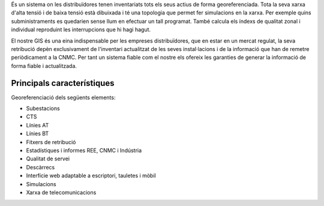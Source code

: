 .. title: Sistema GIS
.. slug: serveis-gis
.. date: 2015-09-25 09:26:09 UTC+02:00
.. tags:
.. category:
.. link:
.. description:
.. type: text


És un sistema on les distribuïdores tenen inventariats tots els seus actius de
forma georeferenciada. Tota la seva xarxa d'alta tensió i de baixa tensió està
dibuixada i té una topologia que permet fer simulacions en la xarxa. Per exemple
quins subministraments es quedarien sense llum en efectuar un tall programat.
També calcula els índexs de qualitat zonal i individual reproduint les
interrupcions que hi hagi hagut.

El nostre GIS és una eina indispensable per
les empreses distribuïdores, que en estar en un mercat regulat, la seva
retribució depèn exclusivament de l'inventari actualitzat de les seves
instal·lacions i de la informació que han de remetre periòdicament a la CNMC.
Per tant un sistema fiable com el nostre els ofereix les garanties de generar
la informació de forma fiable i actualitzada.

.. class:: image featured
.. image:: /images/mobilitat-gis.png


Principals característiques
---------------------------

Georeferenciació dels següents elements:

.. class:: default

* Subestacions
* CTS
* Línies AT
* Línies BT
* Fitxers de retribució
* Estadístiques i informes REE, CNMC i Indústria
* Qualitat de servei
* Descàrrecs
* Interfície web adaptable a escriptori, tauletes i mòbil
* Simulacions
* Xarxa de telecomunicacions


.. raw:: html

    <a href="/pages/contacte" class="button alt big">Contacte</a>
